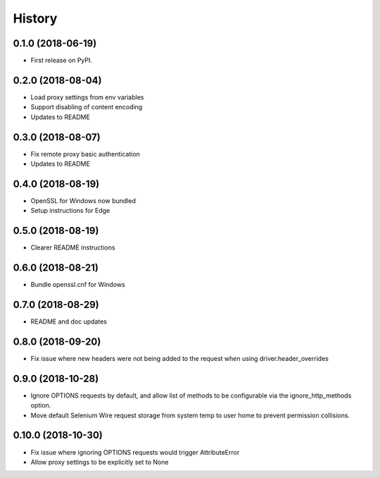 History
~~~~~~~

0.1.0 (2018-06-19)
------------------

* First release on PyPI.

0.2.0 (2018-08-04)
------------------

* Load proxy settings from env variables
* Support disabling of content encoding
* Updates to README

0.3.0 (2018-08-07)
------------------

* Fix remote proxy basic authentication
* Updates to README

0.4.0 (2018-08-19)
------------------

* OpenSSL for Windows now bundled
* Setup instructions for Edge

0.5.0 (2018-08-19)
------------------

* Clearer README instructions

0.6.0 (2018-08-21)
------------------

* Bundle openssl.cnf for Windows

0.7.0 (2018-08-29)
------------------

* README and doc updates

0.8.0 (2018-09-20)
------------------

* Fix issue where new headers were not being added to the request when using driver.header_overrides

0.9.0 (2018-10-28)
------------------

* Ignore OPTIONS requests by default, and allow list of methods to be configurable via the ignore_http_methods option.
* Move default Selenium Wire request storage from system temp to user home to prevent permission collisions.

0.10.0 (2018-10-30)
-------------------

* Fix issue where ignoring OPTIONS requests would trigger AttributeError
* Allow proxy settings to be explicitly set to None
